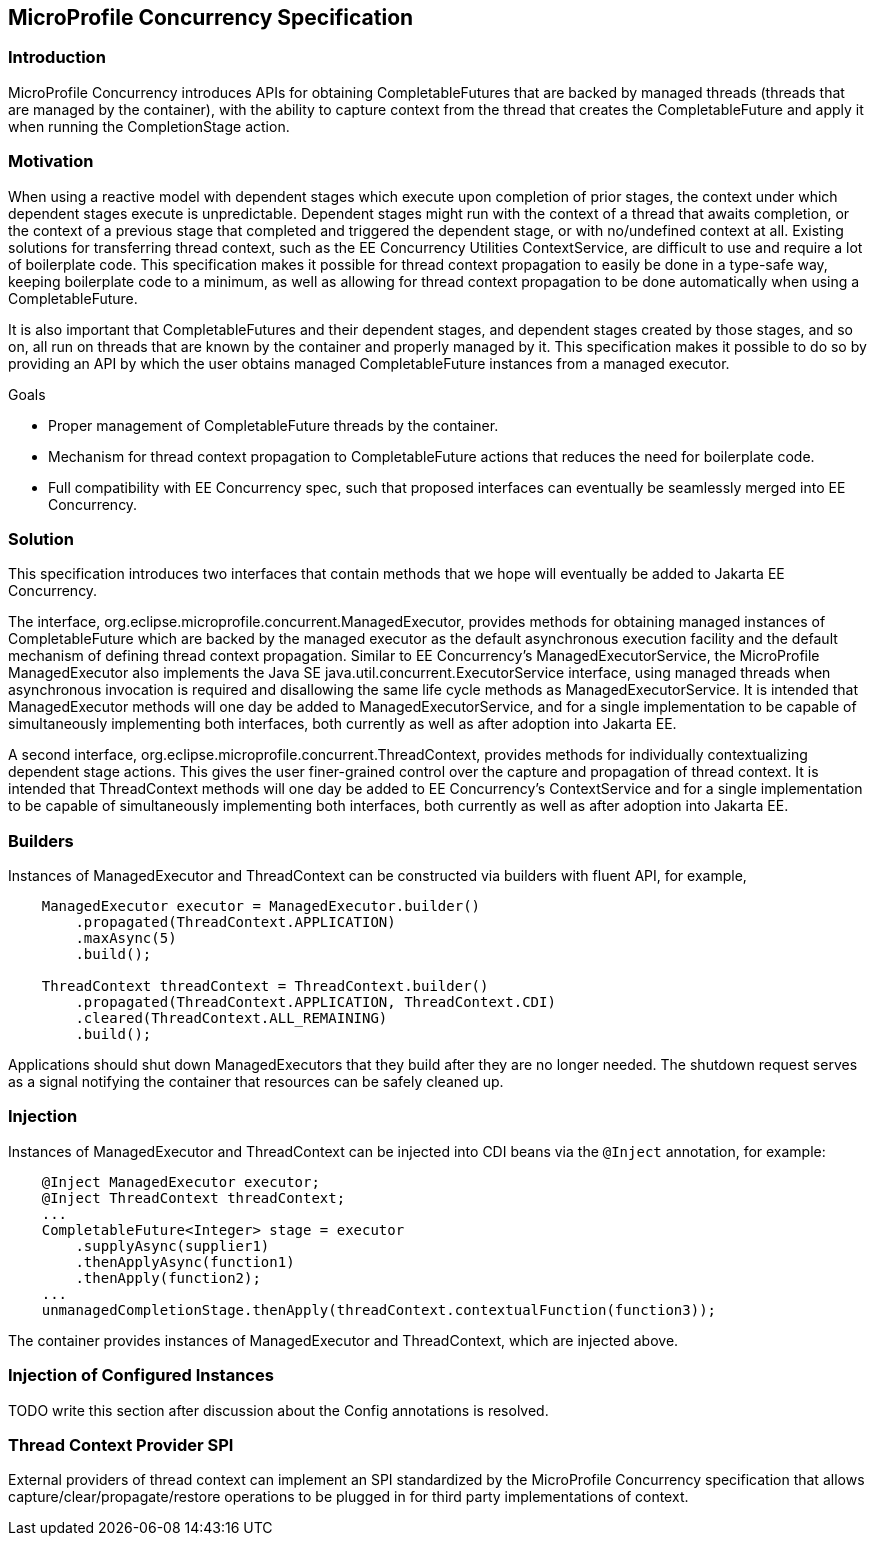 //
// Copyright (c) 2018 Contributors to the Eclipse Foundation
//
// Licensed under the Apache License, Version 2.0 (the "License");
// you may not use this file except in compliance with the License.
// You may obtain a copy of the License at
//
//     http://www.apache.org/licenses/LICENSE-2.0
//
// Unless required by applicable law or agreed to in writing, software
// distributed under the License is distributed on an "AS IS" BASIS,
// WITHOUT WARRANTIES OR CONDITIONS OF ANY KIND, either express or implied.
// See the License for the specific language governing permissions and
// limitations under the License.
//

[[concurrencyspec]]
== MicroProfile Concurrency Specification

=== Introduction

MicroProfile Concurrency introduces APIs for obtaining CompletableFutures that are backed by managed threads (threads that are managed by the container), with the ability to capture context from the thread that creates the CompletableFuture and apply it when running the CompletionStage action.

=== Motivation

When using a reactive model with dependent stages which execute upon completion of prior stages, the context under which dependent stages execute is unpredictable. Dependent stages might run with the context of a thread that awaits completion, or the context of a previous stage that completed and triggered the dependent stage, or with no/undefined context at all. Existing solutions for transferring thread context, such as the EE Concurrency Utilities ContextService, are difficult to use and require a lot of boilerplate code. This specification makes it possible for thread context propagation to easily be done in a type-safe way, keeping boilerplate code to a minimum, as well as allowing for thread context propagation to be done automatically when using a CompletableFuture.

It is also important that CompletableFutures and their dependent stages, and dependent stages created by those stages, and so on, all run on threads that are known by the container and properly managed by it. This specification makes it possible to do so by providing an API by which the user obtains managed CompletableFuture instances from a managed executor.

Goals

    - Proper management of CompletableFuture threads by the container.

    - Mechanism for thread context propagation to CompletableFuture actions that reduces the need for boilerplate code.

    - Full compatibility with EE Concurrency spec, such that proposed interfaces can eventually be seamlessly merged into EE Concurrency.

=== Solution

This specification introduces two interfaces that contain methods that we hope will eventually be added to Jakarta EE Concurrency.

The interface, org.eclipse.microprofile.concurrent.ManagedExecutor, provides methods for obtaining managed instances of CompletableFuture which are backed by the managed executor as the default asynchronous execution facility and the default mechanism of defining thread context propagation. Similar to EE Concurrency’s ManagedExecutorService, the MicroProfile ManagedExecutor also implements the Java SE java.util.concurrent.ExecutorService interface, using managed threads when asynchronous invocation is required and disallowing the same life cycle methods as ManagedExecutorService. It is intended that ManagedExecutor methods will one day be added to ManagedExecutorService, and for a single implementation to be capable of simultaneously implementing both interfaces, both currently as well as after adoption into Jakarta EE.

A second interface, org.eclipse.microprofile.concurrent.ThreadContext, provides methods for individually contextualizing dependent stage actions. This gives the user finer-grained control over the capture and propagation of thread context. It is intended that ThreadContext methods will one day be added to EE Concurrency’s ContextService and for a single implementation to be capable of simultaneously implementing both interfaces, both currently as well as after adoption into Jakarta EE.

=== Builders

Instances of ManagedExecutor and ThreadContext can be constructed via builders with fluent API, for example,

[source, java]
----
    ManagedExecutor executor = ManagedExecutor.builder()
        .propagated(ThreadContext.APPLICATION)
        .maxAsync(5)
        .build();

    ThreadContext threadContext = ThreadContext.builder()
        .propagated(ThreadContext.APPLICATION, ThreadContext.CDI)
        .cleared(ThreadContext.ALL_REMAINING)
        .build();
----

Applications should shut down ManagedExecutors that they build after they are no longer needed. The shutdown request serves as a signal notifying the container that resources can be safely cleaned up.

=== Injection

Instances of ManagedExecutor and ThreadContext can be injected into CDI beans via the `@Inject` annotation, for example:

[source, java]
----
    @Inject ManagedExecutor executor;
    @Inject ThreadContext threadContext;
    ...
    CompletableFuture<Integer> stage = executor
        .supplyAsync(supplier1)
        .thenApplyAsync(function1)
        .thenApply(function2);
    ...
    unmanagedCompletionStage.thenApply(threadContext.contextualFunction(function3));
----

The container provides instances of ManagedExecutor and ThreadContext, which are injected above.

=== Injection of Configured Instances

TODO write this section after discussion about the Config annotations is resolved.

=== Thread Context Provider SPI

External providers of thread context can implement an SPI standardized by the MicroProfile Concurrency specification that allows capture/clear/propagate/restore operations to be plugged in for third party implementations of context.